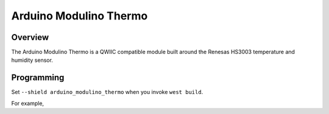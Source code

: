 .. _arduino_modulino_thermo:

Arduino Modulino Thermo
#######################

Overview
********

The Arduino Modulino Thermo is a QWIIC compatible module built around the Renesas HS3003 temperature
and humidity sensor.

.. image:: img/arduino_modulino_thermo.webp
   :align: center
   :alt: Arduino Modulino Thermo

Programming
***********

Set ``--shield arduino_modulino_thermo`` when you invoke ``west build``.

For example,

.. zephyr-app-commands::
   :zephyr-app: samples/sensor/dht_polling
   :board: arduino_uno_r4@wifi
   :shield: arduino_modulino_thermo
   :goals: build
